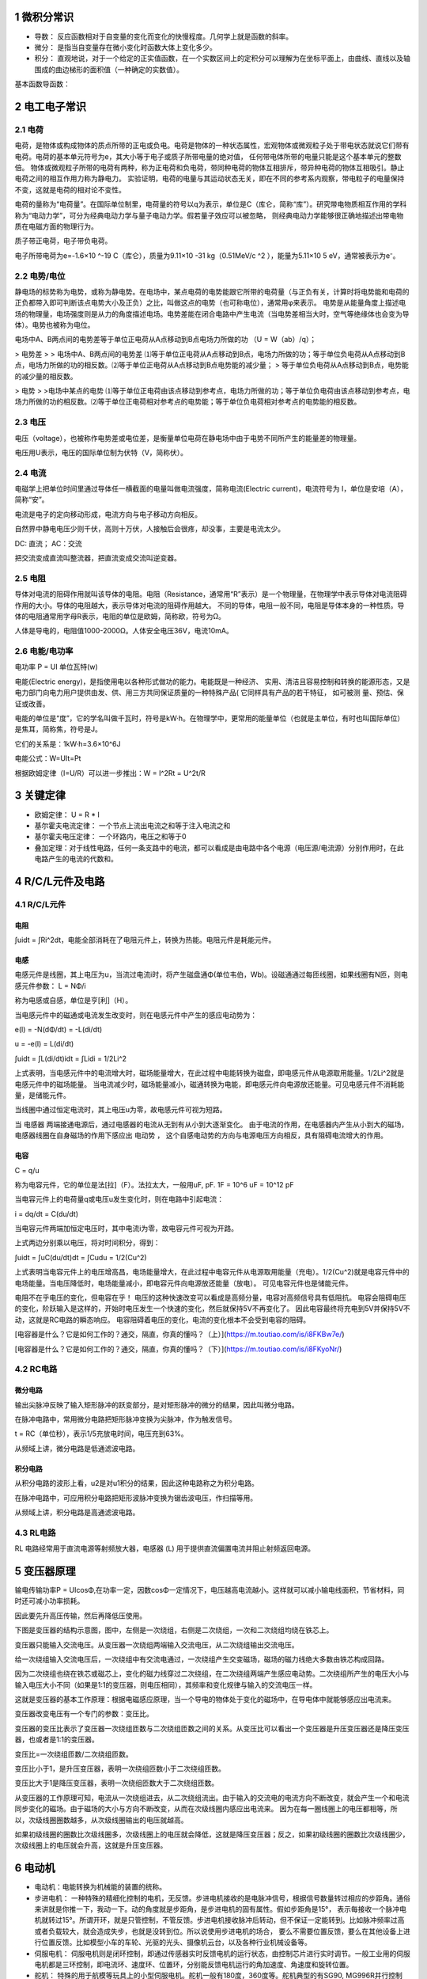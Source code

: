.. _electrician_summary_index:

============
1 微积分常识
============
- 导数： 反应函数相对于自变量的变化而变化的快慢程度。几何学上就是函数的斜率。
- 微分： 是指当自变量存在微小变化时函数大体上变化多少。
- 积分： 直观地说，对于一个给定的正实值函数，在一个实数区间上的定积分可以理解为在坐标平面上，由曲线、直线以及轴围成的曲边梯形的面积值（一种确定的实数值）。

基本函数导函数：

.. image::  images/functions_mi.png

==============
2 电工电子常识
==============

2.1 电荷
========

电荷，是物体或构成物体的质点所带的正电或负电。电荷是物体的一种状态属性，宏观物体或微观粒子处于带电状态就说它们带有电荷。电荷的基本单元符号为e，其大小等于电子或质子所带电量的绝对值，
任何带电体所带的电量只能是这个基本单元的整数倍。
物体或微观粒子所带的电荷有两种，称为正电荷和负电荷，带同种电荷的物体互相排斥，带异种电荷的物体互相吸引。静止电荷之间的相互作用力称为静电力。
实验证明，电荷的电量与其运动状态无关，即在不同的参考系内观察，带电粒子的电量保持不变，这就是电荷的相对论不变性。

电荷的量称为“电荷量”。在国际单位制里，电荷量的符号以q为表示，单位是C（库仑，简称“库”）。研究带电物质相互作用的学科称为“电动力学”，可分为经典电动力学与量子电动力学。假若量子效应可以被忽略，
则经典电动力学能够很正确地描述出带电物质在电磁方面的物理行为。

质子带正电荷，电子带负电荷。

电子所带电荷为e=-1.6×10 ^-19 C（库仑），质量为9.11×10 -31 kg（0.51MeV/c ^2 ），能量为5.11×10 5 eV，通常被表示为e⁻。

2.2 电势/电位
=============

静电场的标势称为电势，或称为静电势。在电场中，某点电荷的电势能跟它所带的电荷量（与正负有关，计算时将电势能和电荷的正负都带入即可判断该点电势大小及正负）之比，叫做这点的电势（也可称电位），通常用φ来表示。
电势是从能量角度上描述电场的物理量，电场强度则是从力的角度描述电场。电势差能在闭合电路中产生电流（当电势差相当大时，空气等绝缘体也会变为导体）。电势也被称为电位。

电场中A、B两点间的电势差等于单位正电荷从A点移动到B点电场力所做的功 （U = W（ab）/q）；

> 电势差
>
> 电场中A、B两点间的电势差 ⑴等于单位正电荷从A点移动到B点，电场力所做的功；等于单位负电荷从A点移动到B点，电场力所做的功的相反数。⑵等于单位正电荷从A点移动到B点电势能的减少量；
> 等于单位负电荷从A点移动到B点，电势能的减少量的相反数。

> 电势
>
>电场中某点的电势 ⑴等于单位正电荷由该点移动到参考点，电场力所做的功；等于单位负电荷由该点移动到参考点，电场力所做的功的相反数。⑵等于单位正电荷相对参考点的电势能；等于单位负电荷相对参考点的电势能的相反数。

2.3 电压
========
电压（voltage），也被称作电势差或电位差，是衡量单位电荷在静电场中由于电势不同所产生的能量差的物理量。

电压用U表示，电压的国际单位制为伏特（V，简称伏）。

2.4 电流
========
电磁学上把单位时间里通过导体任一横截面的电量叫做电流强度，简称电流(Electric current)，电流符号为 I，单位是安培（A），简称“安”。

电流是电子的定向移动形成，电流方向与电子移动方向相反。

自然界中静电电压少则千伏，高则十万伏，人接触后会很疼，却没事，主要是电流太少。

DC: 直流； AC：交流

把交流变成直流叫整流器，把直流变成交流叫逆变器。

2.5 电阻
========
导体对电流的阻碍作用就叫该导体的电阻。电阻（Resistance，通常用“R”表示）是一个物理量，在物理学中表示导体对电流阻碍作用的大小。导体的电阻越大，表示导体对电流的阻碍作用越大。
不同的导体，电阻一般不同，电阻是导体本身的一种性质。导体的电阻通常用字母R表示，电阻的单位是欧姆，简称欧，符号为Ω。

人体是导电的，电阻值1000-2000Ω。人体安全电压36V，电流10mA。

2.6 电能/电功率
===============
电功率 P = UI  单位瓦特(w)

电能(Electric energy)，是指使用电以各种形式做功的能力。电能既是一种经济、 实用、清洁且容易控制和转换的能源形态，又是电力部门向电力用户提供由发、供、用三方共同保证质量的一种特殊产品( 它同样具有产品的若干特征，
如可被测 量、预估、保证或改善。

电能的单位是“度”，它的学名叫做千瓦时，符号是kW·h。在物理学中，更常用的能量单位（也就是主单位，有时也叫国际单位）是焦耳，简称焦，符号是J。

它们的关系是：1kW·h=3.6×10^6J

电能公式：W=UIt=Pt

根据欧姆定律（I=U/R）可以进一步推出：W = I^2Rt = U^2t/R

==========
3 关键定律
==========
- 欧姆定律： U = R * I
- 基尔霍夫电流定律： 一个节点上流出电流之和等于注入电流之和
- 基尔霍夫电压定律： 一个环路内，电压之和等于0
- 叠加定理：对于线性电路，任何一条支路中的电流，都可以看成是由电路中各个电源（电压源/电流源）分别作用时，在此电路产生的电流的代数和。

=================
4 R/C/L元件及电路
=================

4.1 R/C/L元件
=============

----
电阻
----
.. image:: images/ele-r.jpeg

∫uidt = ∫Ri^2dt，电能全部消耗在了电阻元件上，转换为热能。电阻元件是耗能元件。

----
电感
----
电感元件是线圈，其上电压为u，当流过电流i时，将产生磁盘通Φ(单位韦伯，Wb)。设磁通通过每匝线圈，如果线圈有N匝，则电感元件参数：
L = NΦ/i

.. image:: images/ele-l.jpeg

称为电感或自感，单位是亨[利]（H）。

当电感元件中的磁通或电流发生改变时，则在电感元件中产生的感应电动势为：

e(l) = -N(dΦ/dt) = -L(di/dt)

u = -e(l) = L(di/dt)

∫uidt = ∫L(di/dt)idt = ∫Lidi = 1/2Li^2

上式表明，当电感元件中的电流增大时，磁场能量增大，在此过程中电能转换为磁盘，即电感元件从电源取用能量。1/2Li^2就是电感元件中的磁场能量。
当电流减少时，磁场能量减小，磁通转换为电能，即电感元件向电源放还能量。可见电感元件不消耗能量，是储能元件。

当线圈中通过恒定电流时，其上电压u为零，故电感元件可视为短路。

当 电感器 两端接通电源后，通过电感器的电流从无到有从小到大逐渐变化。 由于电流的作用，在电感器内产生从小到大的磁场，电感器线圈在自身磁场的作用下感应出 电动势 ，
这个自感电动势的方向与电源电压方向相反，具有阻碍电流增大的作用。

----
电容
----
C = q/u

.. image:: images/ele-c.png

称为电容元件，它的单位是法[拉]（F）。法拉太大，一般用uF, pF. 1F = 10^6 uF = 10^12 pF

当电容元件上的电荷量q或电压u发生变化时，则在电路中引起电流：

i = dq/dt = C(du/dt)

当电容元件两端加恒定电压时，其中电流i为零，故电容元件可视为开路。

上式两边分别乘以电压，将对时间积分，得到：

∫uidt = ∫uC(du/dt)dt = ∫Cudu = 1/2(Cu^2)

上式表明当电容元件上的电压增高昌，电场能量增大，在此过程中电容元件从电源取用能量（充电）。1/2(Cu^2)就是电容元件中的电场能量。当电压降低时，电场能量减小，即电容元件向电源放还能量（放电）。
可见电容元件也是储能元件。

电阻不在乎电压的变化，但电容在乎！ 电压的这种快速改变可以看成是高频分量，电容对高频信号具有低阻抗。 电容会阻碍电压的变化，阶跃输入是这样的，开始时电压发生一个快速的变化，然后就保持5V不再变化了。
因此电容最终将充电到5V并保持5V不动，这就是RC电路的瞬态响应。 电容阻碍着电压的变化，电流的变化根本不会受到电容的阻碍。

[电容器是什么？它是如何工作的？通交，隔直，你真的懂吗？（上）](https://m.toutiao.com/is/i8FKBw7e/)

[电容器是什么？它是如何工作的？通交，隔直，你真的懂吗？（下）](https://m.toutiao.com/is/i8FKyoNr/)

4.2 RC电路
==========

.. image:: images/line.jpeg
--------
微分电路
--------
输出尖脉冲反映了输入矩形脉冲的跃变部分，是对矩形脉冲的微分的结果，因此叫微分电路。

在脉冲电路中，常用微分电路把矩形脉冲变换为尖脉冲，作为触发信号。

t = RC（单位秒），表示1/5充放电时间，电压充到63%。

.. image:: images/rc.webp

从频域上讲，微分电路是低通滤波电路。

--------
积分电路
--------
从积分电路的波形上看，u2是对u1积分的结果，因此这种电路称之为积分电路。

在脉冲电路中，可应用积分电路把矩形波脉冲变换为锯齿波电压，作扫描等用。

从频域上讲，积分电路是高通滤波电路。

4.3 RL电路
==========
RL 电路经常用于直流电源等射频放大器，电感器 (L) 用于提供直流偏置电流并阻止射频返回电源。

============
5 变压器原理
============
输电传输功率P = UIcosΦ,在功率一定，因数cosΦ一定情况下，电压越高电流越小。这样就可以减小输电线面积，节省材料，同时还可减小功率损耗。

因此要先升高压传输，然后再降低压使用。

下图是变压器的结构示意图，图中，左侧是一次绕组，右侧是二次绕组，一次和二次绕组均绕在铁芯上。

.. image:: images/vo_change.webp

变压器只能输入交流电压。从变压器一次绕组两端输入交流电压，从二次绕组输出交流电压。

给一次绕组输入交流电压后，一次绕组中有交流电通过，一次绕组产生交变磁场，磁场的磁力线绝大多数由铁芯构成回路。

因为二次绕组也绕在铁芯或磁芯上，变化的磁力线穿过二次绕组，在二次绕组两端产生感应电动势。二次绕组所产生的电压大小与输入电压大小不同（如果是1:1的变压器，则电压相同），其频率和变化规律与输入的交流电压一样。

这就是变压器的基本工作原理：根据电磁感应原理，当一个导电的物体处于变化的磁场中，在导电体中就能够感应出电流来。

变压器改变电压有一个专门的参数：变压比。

变压器的变压比表示了变压器一次绕组匝数与二次绕组匝数之间的关系。从变压比可以看出一个变压器是升压变压器还是降压变压器，也或者是1:1的变压器。

变压比=一次绕组匝数/二次绕组匝数。

变压比小于1，是升压变压器，表明一次绕组匝数小于二次绕组匝数。

变压比大于1是降压变压器，表明一次绕组匝数大于二次绕组匝数。

.. image:: images/vo_change_2.webp

从变压器的工作原理可知，电流从一次绕组进去，从二次绕组流出。由于输入的交流电的电流方向不断改变，就会产生一个和电流同步变化的磁场。由于磁场的大小与方向不断改变，从而在次级线圈内感应出电流来。
因为在每一圈线圈上的电压都相等，所以，次级线圈圈数越多，从次级线圈输出的电压就越高。

如果初级线圈的圈数比次级线圈多，次级线圈上的电压就会降低，这就是降压变压器；反之，如果初级线圈的圈数比次级线圈少，次级线圈上的电压就会升高，这就是升压变压器。

========
6 电动机
========
- 电动机：电能转换为机械能的装置的统称。

- 步进电机： 一种特殊的精细化控制的电机，无反馈。步进电机接收的是电脉冲信号，根据信号数量转过相应的步距角。通俗来讲就是你推一下，我动一下。动的角度就是步距角，是步进电机的固有属性。假如步距角是15°，
  表示每接收一个脉冲电机就转过15°。所谓开环，就是只管控制，不管反馈。步进电机接收脉冲后转动，但不保证一定能转到。比如脉冲频率过高或者负载较大，就会造成失步，也就是没转到位。所以说使用步进电机的场合，
  要么不需要位置反馈，要么在其他设备上进行位置反馈。比如模型小车的车轮、光驱的光头、摄像机云台，以及各种行业机械设备等。

- 伺服电机： 伺服电机则是闭环控制，即通过传感器实时反馈电机的运行状态，由控制芯片进行实时调节。一般工业用的伺服电机都是三环控制，即电流环、速度环、位置环，分别能反馈电机运行的角加速度、角速度和旋转位置。

- 舵机： 特殊的用于航模等玩具上的小型伺服电机。舵机一般有180度，360度等。舵机典型的有SG90, MG996R并行控制的，以及串行总结控制的。

- PWM： PWM（Pulse Width Modulation）控制技术就是对脉冲的宽度进行调制的技术，即通过对一系列脉冲的宽度进行调制，来等效的获得所需要的波形（含形状和幅值）。

========
7 继电器
========
继电器（英文名称：relay）是一种电控制器件，是当输入量（激励量）的变化达到规定要求时，在电气输出电路中使被控量发生预定的阶跃变化的一种电器。
它具有控制系统（又称输入回路）和被控制系统（又称输出回路）之间的互动关系。通常应用于自动化的控制电路中，它实际上是用小电流去控制大电流运作的一种“自动开关”。

继电器是具有隔离功能的自动开关元件，广泛应用于遥控、遥测、通讯、自动控制、机电一体化及电力电子设备中，是最重要的控制元件之一。

继电器一般都有能反映一定输入变量（如电流、电压、功率、阻抗、频率、温度、压力、速度、光等）的感应机构（输入部分）；有能对被控电路实现“通”、“断”控制的执行机构（输出部分）；
在继电器的输入部分和输出部分之间，还有对输入量进行耦合隔离，功能处理和对输出部分进行驱动的中间机构（驱动部分）。

典型继电器原理如下图：

.. image:: images/relay.jpeg
